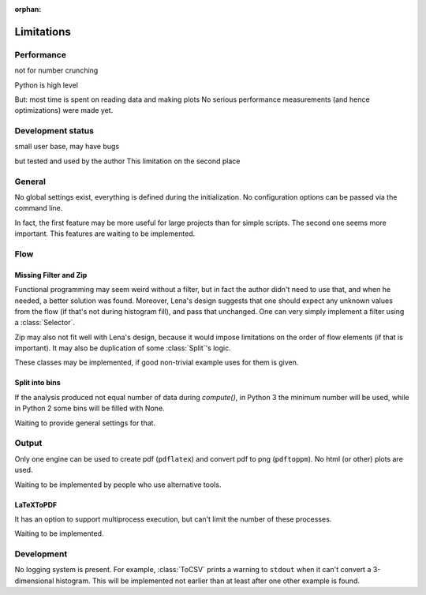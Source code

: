 :orphan:

.. no toctree needed

Limitations
===========

Performance
-----------
not for number crunching

Python is high level

But: most time is spent on reading data and making plots
No serious performance measurements (and hence optimizations) were made yet.

Development status
------------------
small user base,
may have bugs

but tested
and used by the author
This limitation on the second place

General
-------
No global settings exist, everything is defined during the initialization.
No configuration options can be passed via the command line.

In fact, the first feature may be more useful for large projects
than for simple scripts. The second one seems more important.
This features are waiting to be implemented.

Flow
----

Missing Filter and Zip
^^^^^^^^^^^^^^^^^^^^^^
Functional programming may seem weird without a filter,
but in fact the author didn't need to use that,
and when he needed, a better solution was found.
Moreover, Lena's design suggests that one should expect
any unknown values from the flow (if that's not during histogram fill),
and pass that unchanged.
One can very simply implement a filter using a :class:`Selector`.

Zip may also not fit well with Lena's design, because it would
impose limitations on the order of flow elements (if that is important).
It may also be duplication of some :class:`Split`'s logic.

These classes may be implemented,
if good non-trivial example uses for them is given.

Split into bins
^^^^^^^^^^^^^^^

If the analysis produced not equal number of data during *compute()*,
in Python 3 the minimum number will be used,
while in Python 2 some bins will be filled with None.

Waiting to provide general settings for that.

Output
------

Only one engine can be used to create pdf (``pdflatex``)
and convert pdf to png (``pdftoppm``).
No html (or other) plots are used.

Waiting to be implemented by people who use alternative tools.

LaTeXToPDF
^^^^^^^^^^

It has an option to support multiprocess execution,
but can't limit the number of these processes.

Waiting to be implemented.

Development
-----------

No logging system is present.
For example, :class:`ToCSV` prints a warning to ``stdout``
when it can't convert a 3-dimensional histogram.
This will be implemented not earlier
than at least after one other example is found.

